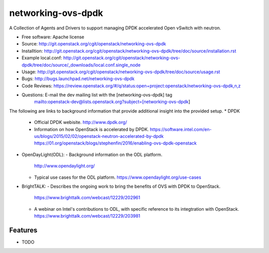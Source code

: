 ===================
networking-ovs-dpdk
===================

A Collection of Agents and Drivers to support managing DPDK accelerated Open vSwitch with neutron.

* Free software: Apache license
* Source: http://git.openstack.org/cgit/openstack/networking-ovs-dpdk
* Installtion: http://git.openstack.org/cgit/openstack/networking-ovs-dpdk/tree/doc/source/installation.rst
* Example local.conf: http://git.openstack.org/cgit/openstack/networking-ovs-dpdk/tree/doc/source/_downloads/local.conf.single_node
* Usage: http://git.openstack.org/cgit/openstack/networking-ovs-dpdk/tree/doc/source/usage.rst
* Bugs: http://bugs.launchpad.net/networking-ovs-dpdk
* Code Reviews: https://review.openstack.org/#/q/status:open+project:openstack/networking-ovs-dpdk,n,z
* Questions: E-mail the dev mailing list with the [networking-ovs-dpdk] tag
             mailto:openstack-dev@lists.openstack.org?subject=[networking-ovs-dpdk]

The following are links to background information that provide additional insight into the provided setup.
* DPDK
  - Official DPDK webisite.
    http://www.dpdk.org/
  - Information on how OpenStack is accelerated by DPDK.
    https://software.intel.com/en-us/blogs/2015/02/02/openstack-neutron-accelerated-by-dpdk
    https://01.org/openstack/blogs/stephenfin/2016/enabling-ovs-dpdk-openstack
* OpenDayLight(ODL):
  - Background information on the ODL platform.
    http://www.opendaylight.org/
  - Typical use cases for the ODL platform.
    https://www.opendaylight.org/use-cases
* BrightTALK:
  - Describes the ongoing work to bring the benefits of OVS with DPDK to OpenStack.
    https://www.brighttalk.com/webcast/12229/202961
  - A webinar on Intel's contributions to ODL, with specific reference to its integtration with OpenStack.
    https://www.brighttalk.com/webcast/12229/203981

Features
--------
* TODO
